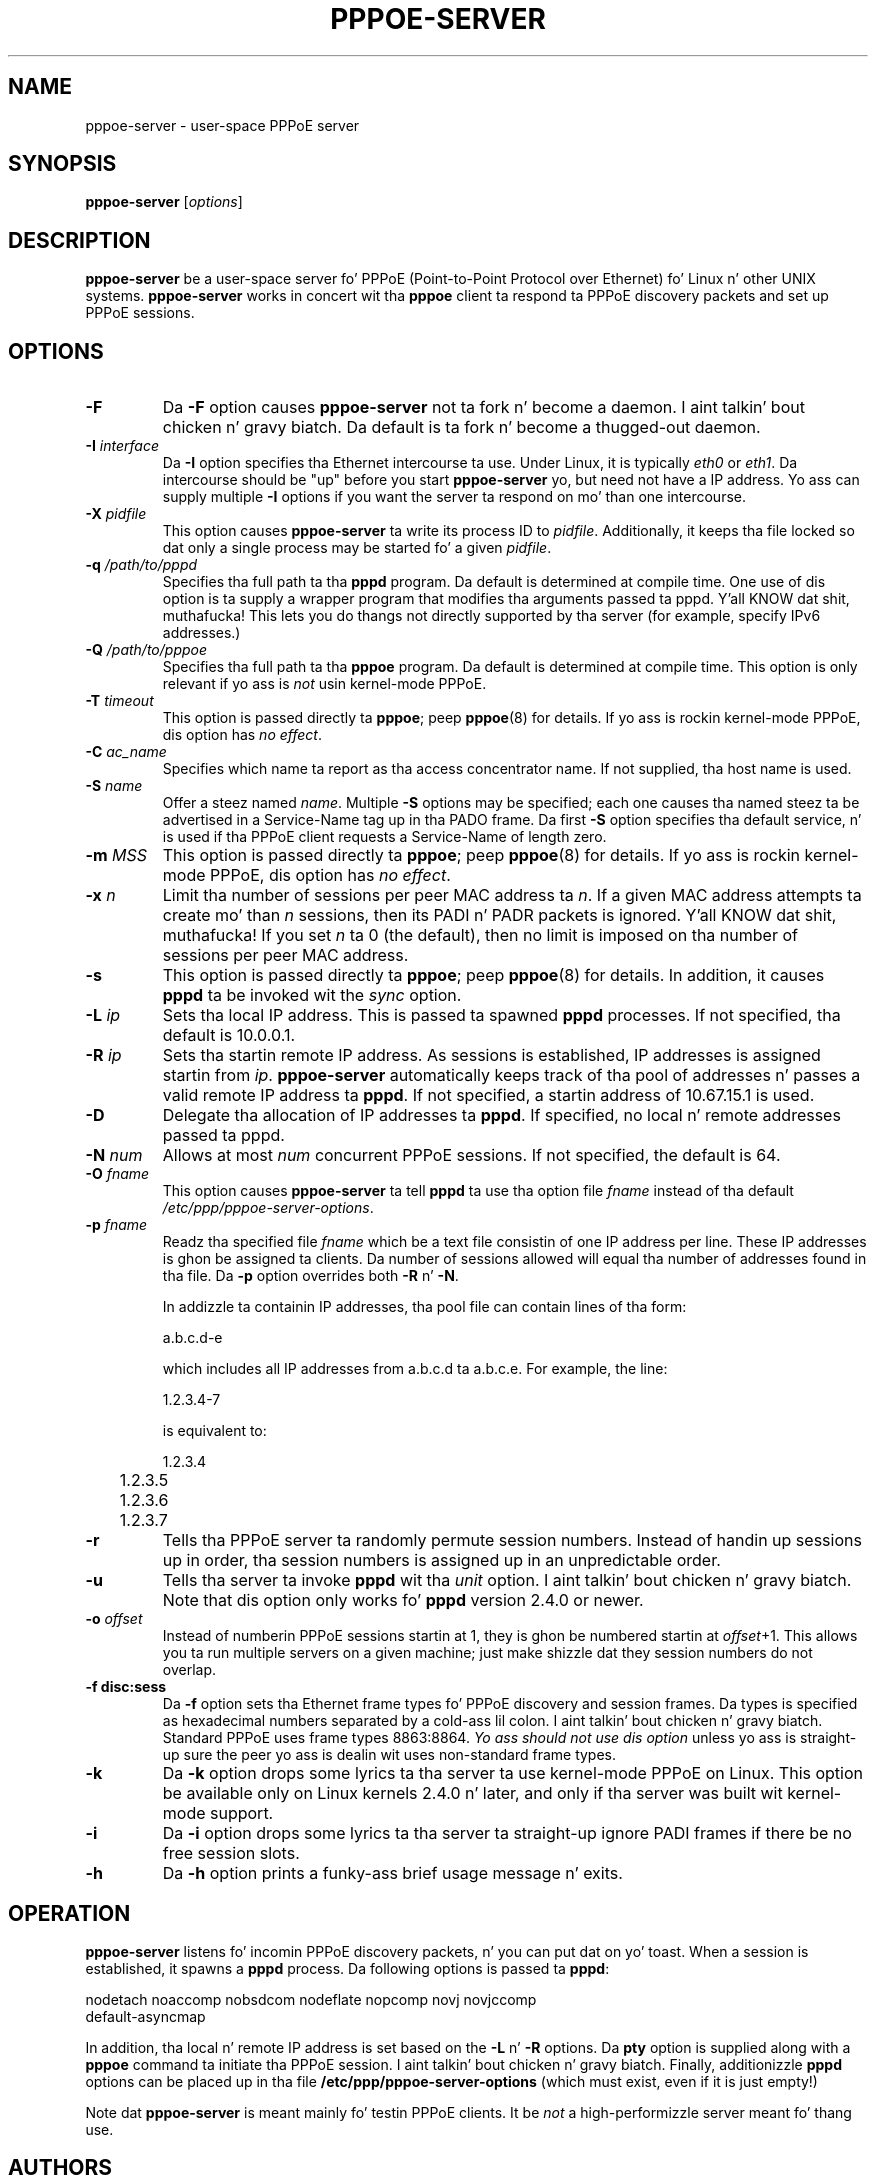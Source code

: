.\" LIC: GPL
.TH PPPOE-SERVER 8 "21 June 2008"
.\""
.UC 4
.SH NAME
pppoe-server \- user-space PPPoE server
.SH SYNOPSIS
.B pppoe-server \fR[\fIoptions\fR]

.SH DESCRIPTION
\fBpppoe-server\fR be a user-space server fo' PPPoE (Point-to-Point Protocol
over Ethernet) fo' Linux n' other UNIX systems.  \fBpppoe-server\fR works in
concert wit tha \fBpppoe\fR client ta respond ta PPPoE discovery packets
and set up PPPoE sessions.

.SH OPTIONS
.TP
.B \-F
Da \fB\-F\fR option causes \fBpppoe-server\fR not ta fork n' become a
daemon. I aint talkin' bout chicken n' gravy biatch.  Da default is ta fork n' become a thugged-out daemon.

.TP
.B \-I \fIinterface\fR
Da \fB\-I\fR option specifies tha Ethernet intercourse ta use.  Under
Linux, it is typically \fIeth0\fR or \fIeth1\fR.  Da intercourse should
be "up" before you start \fBpppoe-server\fR yo, but need not have a IP
address.  Yo ass can supply multiple \fB\-I\fR options if you want the
server ta respond on mo' than one intercourse.

.TP
.B \-X \fIpidfile\fR
This option causes \fBpppoe-server\fR ta write its process ID to
\fIpidfile\fR.  Additionally, it keeps tha file locked so dat only
a single process may be started fo' a given \fIpidfile\fR.

.TP
.B \-q \fI/path/to/pppd\fR
Specifies tha full path ta tha \fBpppd\fR program.  Da default is determined
at compile time.  One use of dis option is ta supply a wrapper program that
modifies tha arguments passed ta pppd. Y'all KNOW dat shit, muthafucka!  This lets you do thangs not directly
supported by tha server (for example, specify IPv6 addresses.)

.TP
.B \-Q \fI/path/to/pppoe\fR
Specifies tha full path ta tha \fBpppoe\fR program.  Da default is determined
at compile time.  This option is only relevant if yo ass is \fInot\fR
usin kernel-mode PPPoE.

.TP
.B \-T \fItimeout\fR
This option is passed directly ta \fBpppoe\fR; peep \fBpppoe\fR(8) for
details.  If yo ass is rockin kernel-mode PPPoE, dis option has \fIno effect\fR.

.TP
.B \-C \fIac_name\fR
Specifies which name ta report as tha access concentrator name.  If not
supplied, tha host name is used.

.TP
.B \-S \fIname\fR
Offer a steez named \fIname\fR.  Multiple \fB\-S\fR options may
be specified; each one causes tha named steez ta be advertised
in a Service-Name tag up in tha PADO frame.  Da first \fB\-S\fR option
specifies tha default service, n' is used if tha PPPoE client
requests a Service-Name of length zero.

.TP
.B \-m \fIMSS\fR
This option is passed directly ta \fBpppoe\fR; peep \fBpppoe\fR(8) for
details.  If yo ass is rockin kernel-mode PPPoE, dis option has \fIno effect\fR.

.TP
.B \-x \fIn\fR
Limit tha number of sessions per peer MAC address ta \fIn\fR.  If a given
MAC address attempts ta create mo' than \fIn\fR sessions, then its
PADI n' PADR packets is ignored. Y'all KNOW dat shit, muthafucka!  If you set \fIn\fR ta 0 (the default),
then no limit is imposed on tha number of sessions per peer MAC address.

.TP
.B \-s
This option is passed directly ta \fBpppoe\fR; peep \fBpppoe\fR(8) for
details.  In addition, it causes \fBpppd\fR ta be invoked wit the
\fIsync\fR option.

.TP
.B \-L \fIip\fR
Sets tha local IP address.  This is passed ta spawned \fBpppd\fR processes.
If not specified, tha default is 10.0.0.1.

.TP
.B \-R \fIip\fR
Sets tha startin remote IP address.  As sessions is established,
IP addresses is assigned startin from \fIip\fR.   \fBpppoe-server\fR
automatically keeps track of tha pool of addresses n' passes a
valid remote IP address ta \fBpppd\fR.  If not specified, a startin address
of 10.67.15.1 is used.

.TP
.B \-D
Delegate tha allocation of IP addresses ta \fBpppd\fR.  If specified, no
local n' remote addresses passed ta pppd.

.TP
.B \-N \fInum\fR
Allows at most \fInum\fR concurrent PPPoE sessions.  If not specified,
the default is 64.

.TP
.B \-O \fIfname\fR
This option causes \fBpppoe-server\fR ta tell \fBpppd\fR ta use tha option
file \fIfname\fR instead of tha default \fI/etc/ppp/pppoe-server-options\fR.

.TP
.B \-p \fIfname\fR
Readz tha specified file \fIfname\fR which be a text file consistin of
one IP address per line.  These IP addresses is ghon be assigned ta clients.
Da number of sessions allowed will equal tha number of addresses found
in tha file.  Da \fB\-p\fR option overrides both \fB\-R\fR n' \fB\-N\fR.

In addizzle ta containin IP addresses, tha pool file can contain lines
of tha form:

.nf
	a.b.c.d-e
.fi

which includes all IP addresses from a.b.c.d ta a.b.c.e.  For example,
the line:

.nf
	1.2.3.4-7
.fi

is equivalent to:

.nf
	1.2.3.4
	1.2.3.5
	1.2.3.6
	1.2.3.7
.fi

.TP
.B \-r
Tells tha PPPoE server ta randomly permute session numbers.  Instead of
handin up sessions up in order, tha session numbers is assigned up in an
unpredictable order.

.TP
.B \-u
Tells tha server ta invoke \fBpppd\fR wit tha \fIunit\fR option. I aint talkin' bout chicken n' gravy biatch.  Note
that dis option only works fo' \fBpppd\fR version 2.4.0 or newer.

.TP
.B \-o \fIoffset\fR
Instead of numberin PPPoE sessions startin at 1, they is ghon be numbered
startin at \fIoffset\fR+1.  This allows you ta run multiple servers on
a given machine; just make shizzle dat they session numbers do not
overlap.

.TP
.B \-f disc:sess
Da \fB\-f\fR option sets tha Ethernet frame types fo' PPPoE discovery
and session frames.  Da types is specified as hexadecimal numbers
separated by a cold-ass lil colon. I aint talkin' bout chicken n' gravy biatch.  Standard PPPoE uses frame types 8863:8864.
\fIYo ass should not use dis option\fR unless yo ass is straight-up sure
the peer yo ass is dealin wit uses non-standard frame types.

.TP
.B \-k
Da \fB\-k\fR option  drops some lyrics ta tha server ta use kernel-mode PPPoE on Linux.
This option be available only on Linux kernels 2.4.0 n' later, and
only if tha server was built wit kernel-mode support.

.TP
.B \-i
Da \fB\-i\fR option  drops some lyrics ta tha server ta straight-up ignore PADI frames
if there be no free session slots.

.TP
.B \-h
Da \fB\-h\fR option prints a funky-ass brief usage message n' exits.

.SH OPERATION

\fBpppoe-server\fR listens fo' incomin PPPoE discovery packets, n' you can put dat on yo' toast.  When
a session is established, it spawns a \fBpppd\fR process.  Da following
options is passed ta \fBpppd\fR:

.nf
nodetach noaccomp nobsdcom nodeflate nopcomp novj novjccomp
default-asyncmap
.fi

In addition, tha local n' remote IP address is set based on the
\fB\-L\fR n' \fB\-R\fR options.  Da \fBpty\fR option is supplied along
with a \fBpppoe\fR command ta initiate tha PPPoE session. I aint talkin' bout chicken n' gravy biatch.  Finally,
additionizzle \fBpppd\fR options can be placed up in tha file
\fB/etc/ppp/pppoe-server-options\fR (which must exist, even if it is just
empty!)

Note dat \fBpppoe-server\fR is meant mainly fo' testin PPPoE clients.
It be \fInot\fR a high-performizzle server meant fo' thang use.

.SH AUTHORS
\fBpppoe-server\fR was freestyled by Dizzy F. Right back up in yo muthafuckin ass. Skoll <dfs@roaringpenguin.com>.

Da \fBpppoe\fR home page is \fIhttp://www.roaringpenguin.com/pppoe/\fR.

.SH SEE ALSO
pppoe-start(8), pppoe-stop(8), pppoe-connect(8), pppd(8), pppoe.conf(5),
pppoe(8), pppoe-setup(8), pppoe-status(8), pppoe-sniff(8), pppoe-relay(8)

